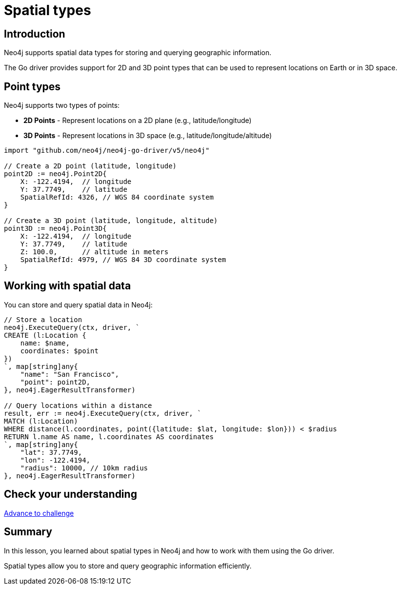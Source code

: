 = Spatial types
:type: lesson
:order: 5
:slides: true

[.slide.discrete]
== Introduction

Neo4j supports spatial data types for storing and querying geographic information.

The Go driver provides support for 2D and 3D point types that can be used to represent locations on Earth or in 3D space.

[.slide]
== Point types

Neo4j supports two types of points:

* **2D Points** - Represent locations on a 2D plane (e.g., latitude/longitude)
* **3D Points** - Represent locations in 3D space (e.g., latitude/longitude/altitude)

[source,go]
----
import "github.com/neo4j/neo4j-go-driver/v5/neo4j"

// Create a 2D point (latitude, longitude)
point2D := neo4j.Point2D{
    X: -122.4194,  // longitude
    Y: 37.7749,    // latitude
    SpatialRefId: 4326, // WGS 84 coordinate system
}

// Create a 3D point (latitude, longitude, altitude)
point3D := neo4j.Point3D{
    X: -122.4194,  // longitude
    Y: 37.7749,    // latitude
    Z: 100.0,      // altitude in meters
    SpatialRefId: 4979, // WGS 84 3D coordinate system
}
----

[.slide]
== Working with spatial data

You can store and query spatial data in Neo4j:

[source,go]
----
// Store a location
neo4j.ExecuteQuery(ctx, driver, `
CREATE (l:Location {
    name: $name,
    coordinates: $point
})
`, map[string]any{
    "name": "San Francisco",
    "point": point2D,
}, neo4j.EagerResultTransformer)

// Query locations within a distance
result, err := neo4j.ExecuteQuery(ctx, driver, `
MATCH (l:Location)
WHERE distance(l.coordinates, point({latitude: $lat, longitude: $lon})) < $radius
RETURN l.name AS name, l.coordinates AS coordinates
`, map[string]any{
    "lat": 37.7749,
    "lon": -122.4194,
    "radius": 10000, // 10km radius
}, neo4j.EagerResultTransformer)
----

[.next.discrete]
== Check your understanding

link:../6c-using-spatial-types/[Advance to challenge,role=btn]

[.summary]
== Summary

In this lesson, you learned about spatial types in Neo4j and how to work with them using the Go driver.

Spatial types allow you to store and query geographic information efficiently.
